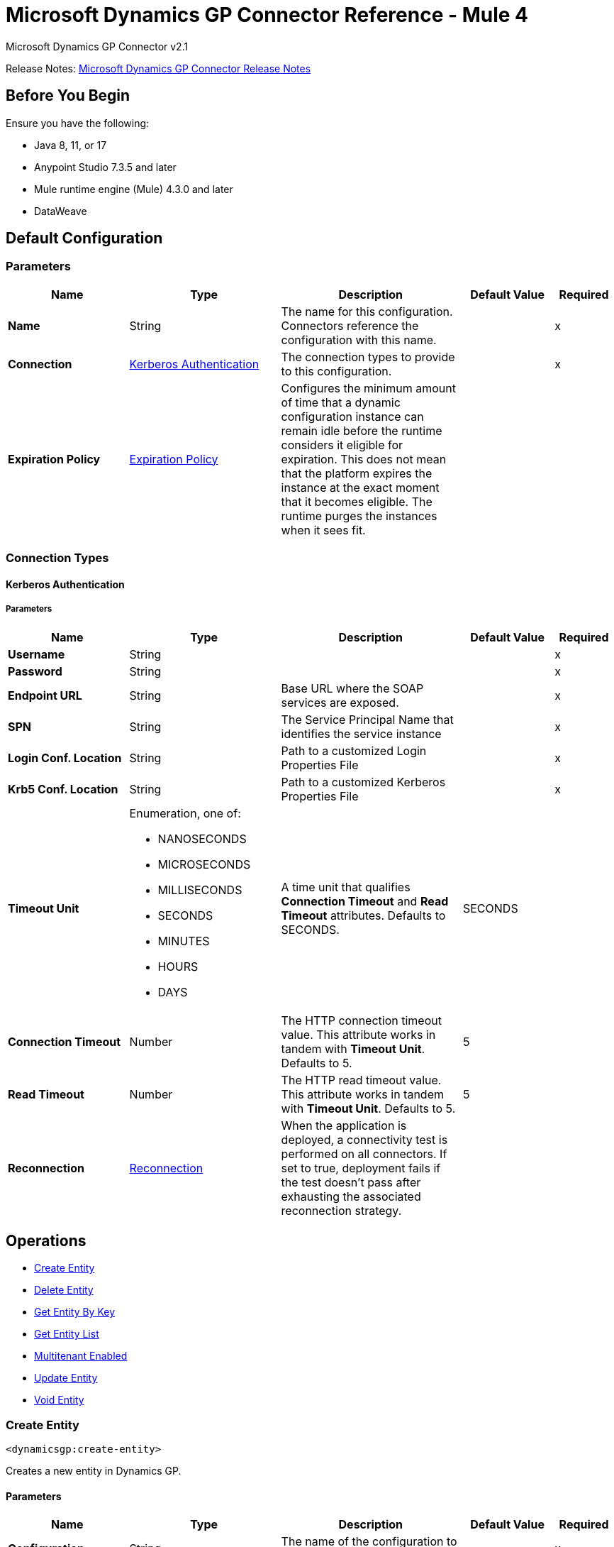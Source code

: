 = Microsoft Dynamics GP Connector Reference - Mule 4
:page-aliases: connectors::ms-dynamics/ms-dynamics-gp-connector-reference.adoc



Microsoft Dynamics GP Connector v2.1

Release Notes: xref:release-notes::connector/microsoft-dynamics-gp-connector-release-notes-mule-4.adoc[Microsoft Dynamics GP Connector Release Notes]

== Before You Begin

Ensure you have the following:

* Java 8, 11, or 17
* Anypoint Studio 7.3.5 and later
* Mule runtime engine (Mule) 4.3.0 and later
* DataWeave

[[config]]
== Default Configuration

=== Parameters
[%header,cols="20s,25a,30a,15a,10a"]
|===
| Name | Type | Description | Default Value | Required
|Name | String | The name for this configuration. Connectors reference the configuration with this name. | | x
| Connection a| <<config_kerberos-authentication, Kerberos Authentication>>
 | The connection types to provide to this configuration. | | x
| Expiration Policy a| <<ExpirationPolicy>> |  Configures the minimum amount of time that a dynamic configuration instance can remain idle before the runtime considers it eligible for expiration. This does not mean that the platform expires the instance at the exact moment that it becomes eligible. The runtime purges the instances when it sees fit. |  |
|===

=== Connection Types
[[config_kerberos-authentication]]
==== Kerberos Authentication

===== Parameters
[%header,cols="20s,25a,30a,15a,10a"]
|===
| Name | Type | Description | Default Value | Required
| Username a| String |  |  | x
| Password a| String |  |  | x
| Endpoint URL a| String |  Base URL where the SOAP services are exposed. |  | x
| SPN a| String |  The Service Principal Name that identifies the service instance |  | x
| Login Conf. Location a| String |  Path to a customized Login Properties File |  | x
| Krb5 Conf. Location a| String |  Path to a customized Kerberos Properties File |  | x
| Timeout Unit a| Enumeration, one of:

** NANOSECONDS
** MICROSECONDS
** MILLISECONDS
** SECONDS
** MINUTES
** HOURS
** DAYS |  A time unit that qualifies *Connection Timeout* and *Read Timeout* attributes.  Defaults to SECONDS. |  SECONDS |
| Connection Timeout a| Number |  The HTTP connection timeout value. This attribute works in tandem with *Timeout Unit*.  Defaults to 5. |  5 |
| Read Timeout a| Number |  The HTTP read timeout value. This attribute works in tandem with *Timeout Unit*.  Defaults to 5. |  5 |
| Reconnection a| <<Reconnection>> |  When the application is deployed, a connectivity test is performed on all connectors. If set to true, deployment fails if the test doesn't pass after exhausting the associated reconnection strategy. |  |
|===

== Operations

* <<createEntity>>
* <<deleteEntity>>
* <<getEntityByKey>>
* <<getEntityList>>
* <<multitenantEnabled>>
* <<updateEntity>>
* <<voidEntity>>

[[createEntity]]
=== Create Entity

`<dynamicsgp:create-entity>`


Creates a new entity in Dynamics GP.


==== Parameters
[%header,cols="20s,25a,30a,15a,10a"]
|===
| Name | Type | Description | Default Value | Required
| Configuration | String | The name of the configuration to use. | | x
| Entity a| String |  The type of the entity to create. |  | x
| Input a| Binary |  The web service input, containing the entity to create, the context and policy. |  `#[payload]` |
| Reconnection Strategy a| * <<reconnect>>
* <<reconnect-forever>> |  A retry strategy in case of connectivity errors. |  |
|===


=== For Configurations
<<config>>

==== Throws
* DYNAMICSGP:CONNECTIVITY
* DYNAMICSGP:DYNAMICSGP_INTERNAL
* DYNAMICSGP:RETRY_EXHAUSTED
* DYNAMICSGP:UNKNOWN
* DYNAMICSGP:WS_SECURITY
* DYNAMICSGP:XML_PARSING

[[deleteEntity]]
=== Delete Entity

`<dynamicsgp:delete-entity>`

Deletes an existing entity in Dynamics GP.

==== Parameters
[%header,cols="20s,25a,30a,15a,10a"]
|===
| Name | Type | Description | Default Value | Required
| Configuration | String | The name of the configuration to use. | | x
| Entity a| String |  The type of the entity to delete. |  | x
| Input a| Binary |  The web service input, containing the key object, the context and policy. |  `#[payload]` |
| Reconnection Strategy a| * <<reconnect>>
* <<reconnect-forever>> |  A retry strategy in case of connectivity errors. |  |
|===


=== For Configurations

<<config>>

==== Throws

* DYNAMICSGP:CONNECTIVITY
* DYNAMICSGP:DYNAMICSGP_INTERNAL
* DYNAMICSGP:RETRY_EXHAUSTED
* DYNAMICSGP:UNKNOWN
* DYNAMICSGP:WS_SECURITY
* DYNAMICSGP:XML_PARSING


[[getEntityByKey]]
=== Get Entity By Key

`<dynamicsgp:get-entity-by-key>`

Retrieves an entity from Dynamics GP, based on the key values supplied.

==== Parameters
[%header,cols="20s,25a,30a,15a,10a"]
|===
| Name | Type | Description | Default Value | Required
| Configuration | String | The name of the configuration to use. | | x
| Entity a| String |  The type of the entity to retrieve. |  | x
| Input a| Binary |  The web service input, containing the key object and the context. |  `#[payload]` |
| Streaming Strategy a| * <<repeatable-in-memory-stream>>
* <<repeatable-file-store-stream>>
* non-repeatable-stream |  Configure to use repeatable streams. |  |
| Target Variable a| String |  The name of a variable to store the operation's output. |  |
| Target Value a| String |  An expression to evaluate against the operation's output and store the expression outcome in the target variable |  `#[payload]` |
| Reconnection Strategy a| * <<reconnect>>
* <<reconnect-forever>> |  A retry strategy in case of connectivity errors. |  |
|===

==== Output

[%autowidth.spread]
|===
|Type |Binary
|===

=== For Configurations

<<config>>

==== Throws

* DYNAMICSGP:CONNECTIVITY
* DYNAMICSGP:DYNAMICSGP_INTERNAL
* DYNAMICSGP:RETRY_EXHAUSTED
* DYNAMICSGP:UNKNOWN
* DYNAMICSGP:WS_SECURITY
* DYNAMICSGP:XML_PARSING

[[getEntityList]]
=== Get Entity List

`<dynamicsgp:get-entity-list>`

Retrieves a list of entities from Dynamics GP that match the specified criteria.

==== Parameters

[%header,cols="20s,25a,30a,15a,10a"]
|===
| Name | Type | Description | Default Value | Required
| Configuration | String | The name of the configuration to use. | | x
| Entity a| String |  The type of the entity to fetch. |  | x
| Input a| Binary |  The web service input, containing the search criteria and the context. |  `#[payload]` |
| Streaming Strategy a| * <<repeatable-in-memory-stream>>
* <<repeatable-file-store-stream>>
* non-repeatable-stream |  Configure to use repeatable streams. |  |
| Target Variable a| String |  The name of a variable to store the operation's output. |  |
| Target Value a| String |  An expression to evaluate against the operation's output and store the expression outcome in the target variable |  `#[payload]` |
| Reconnection Strategy a| * <<reconnect>>
* <<reconnect-forever>> |  A retry strategy in case of connectivity errors. |  |
|===

==== Output

[%autowidth.spread]
|===
|Type |Binary
|===

=== For Configurations

<<config>>

==== Throws

* DYNAMICSGP:CONNECTIVITY
* DYNAMICSGP:DYNAMICSGP_INTERNAL
* DYNAMICSGP:RETRY_EXHAUSTED
* DYNAMICSGP:UNKNOWN
* DYNAMICSGP:WS_SECURITY
* DYNAMICSGP:XML_PARSING


[[multitenantEnabled]]
=== Multitenant Enabled

`<dynamicsgp:multitenant-enabled>`

Indicates whether the Dynamics GP service is installed in a multi-tenant configuration.

==== Parameters

[%header,cols="20s,25a,30a,15a,10a"]
|===
| Name | Type | Description | Default Value | Required
| Configuration | String | The name of the configuration to use. | | x
| Target Variable a| String |  The name of a variable to store the operation's output. |  |
| Target Value a| String |  An expression to evaluate against the operation's output and store the expression outcome in the target variable |  `#[payload]` |
| Reconnection Strategy a| * <<reconnect>>
* <<reconnect-forever>> |  A retry strategy in case of connectivity errors. |  |
|===

==== Output

[%autowidth.spread]
|===
|Type |Boolean
|===

=== For Configurations
<<config>>

==== Throws

* DYNAMICSGP:CONNECTIVITY
* DYNAMICSGP:DYNAMICSGP_INTERNAL
* DYNAMICSGP:RETRY_EXHAUSTED
* DYNAMICSGP:UNKNOWN
* DYNAMICSGP:WS_SECURITY
* DYNAMICSGP:XML_PARSING

[[updateEntity]]
=== Update Entity

`<dynamicsgp:update-entity>`

Updates an existing entity in Dynamics GP.

==== Parameters

[%header,cols="20s,25a,30a,15a,10a"]
|===
| Name | Type | Description | Default Value | Required
| Configuration | String | The name of the configuration to use. | | x
| Entity a| String |  The type of the entity to update. |  | x
| Input a| Binary |  The web service input, containing the entity to update, the context and policy. |  `#[payload]` |
| Reconnection Strategy a| * <<reconnect>>
* <<reconnect-forever>> |  A retry strategy in case of connectivity errors. |  |
|===

=== For Configurations

<<config>>

==== Throws

* DYNAMICSGP:CONNECTIVITY
* DYNAMICSGP:DYNAMICSGP_INTERNAL
* DYNAMICSGP:RETRY_EXHAUSTED
* DYNAMICSGP:UNKNOWN
* DYNAMICSGP:WS_SECURITY
* DYNAMICSGP:XML_PARSING

[[voidEntity]]
=== Void Entity

`<dynamicsgp:void-entity>`

Voids an existing entity in Dynamics GP.

==== Parameters
[%header,cols="20s,25a,30a,15a,10a"]
|===
| Name | Type | Description | Default Value | Required
| Configuration | String | The name of the configuration to use. | | x
| Entity a| String |  The type of the entity to void. |  | x
| Input a| Binary |  The web service input, containing the key object, the context and policy. |  `#[payload]` |
| Reconnection Strategy a| * <<reconnect>>
* <<reconnect-forever>> |  A retry strategy in case of connectivity errors. |  |
|===

=== For Configurations

<<config>>

==== Throws

* DYNAMICSGP:CONNECTIVITY
* DYNAMICSGP:DYNAMICSGP_INTERNAL
* DYNAMICSGP:RETRY_EXHAUSTED
* DYNAMICSGP:UNKNOWN
* DYNAMICSGP:WS_SECURITY
* DYNAMICSGP:XML_PARSING

== Types
[[Reconnection]]
=== Reconnection

[%header,cols="20s,25a,30a,15a,10a"]
|===
| Field | Type | Description | Default Value | Required
| Fails Deployment a| Boolean | When the application is deployed, a connectivity test is performed on all connectors. If set to true, deployment fails if the test doesn't pass after exhausting the associated reconnection strategy. |  |
| Reconnection Strategy a| * <<reconnect>>
* <<reconnect-forever>> | The reconnection strategy to use. |  |
|===

[[reconnect]]
=== Reconnect

[%header,cols="20s,25a,30a,15a,10a"]
|===
| Field | Type | Description | Default Value | Required
| Frequency a| Number | How often to reconnect (in milliseconds) | |
| Count a| Number | The number of reconnection attempts to make | |
| blocking |Boolean |If false, the reconnection strategy runs in a separate, non-blocking thread |true |
|===

[[reconnect-forever]]
=== Reconnect Forever

[%header,cols="20s,25a,30a,15a,10a"]
|===
| Field | Type | Description | Default Value | Required
| Frequency a| Number | How often in milliseconds to reconnect | |
| blocking |Boolean |If false, the reconnection strategy runs in a separate, non-blocking thread |true |
|===

[[ExpirationPolicy]]
=== Expiration Policy

[%header,cols="20s,25a,30a,15a,10a"]
|===
| Field | Type | Description | Default Value | Required
| Max Idle Time a| Number | A scalar time value for the maximum amount of time a dynamic configuration instance should be allowed to be idle before it's considered eligible for expiration |  |
| Time Unit a| Enumeration, one of:

** NANOSECONDS
** MICROSECONDS
** MILLISECONDS
** SECONDS
** MINUTES
** HOURS
** DAYS | A time unit that qualifies the maxIdleTime attribute |  |
|===

[[repeatable-in-memory-stream]]
=== Repeatable In Memory Stream

[%header,cols="20s,25a,30a,15a,10a"]
|===
| Field | Type | Description | Default Value | Required
| Initial Buffer Size a| Number | The amount of memory that will be allocated to consume the stream and provide random access to it. If the stream contains more data than can be fit into this buffer, then the buffer expands according to the bufferSizeIncrement attribute, with an upper limit of maxInMemorySize. |  |
| Buffer Size Increment a| Number | This is by how much the buffer size expands if it exceeds its initial size. Setting a value of zero or lower means that the buffer should not expand, meaning that a STREAM_MAXIMUM_SIZE_EXCEEDED error is raised when the buffer gets full. |  |
| Max Buffer Size a| Number | The maximum amount of memory to use. If more than that is used then a STREAM_MAXIMUM_SIZE_EXCEEDED error is raised. A value lower than or equal to zero means no limit. |  |
| Buffer Unit a| Enumeration, one of:

** BYTE
** KB
** MB
** GB | The unit in which all these attributes are expressed |  |
|===

[[repeatable-file-store-stream]]
=== Repeatable File Store Stream

[%header,cols="20s,25a,30a,15a,10a"]
|===
| Field | Type | Description | Default Value | Required
| In Memory Size a| Number | Defines the maximum memory that the stream should use to keep data in memory. If more than that is consumed then it will start to buffer the content on disk. |  |
| Buffer Unit a| Enumeration, one of:

** BYTE
** KB
** MB
** GB | The unit in which maxInMemorySize is expressed |  |
|===

== See Also

https://help.mulesoft.com[MuleSoft Help Center]

